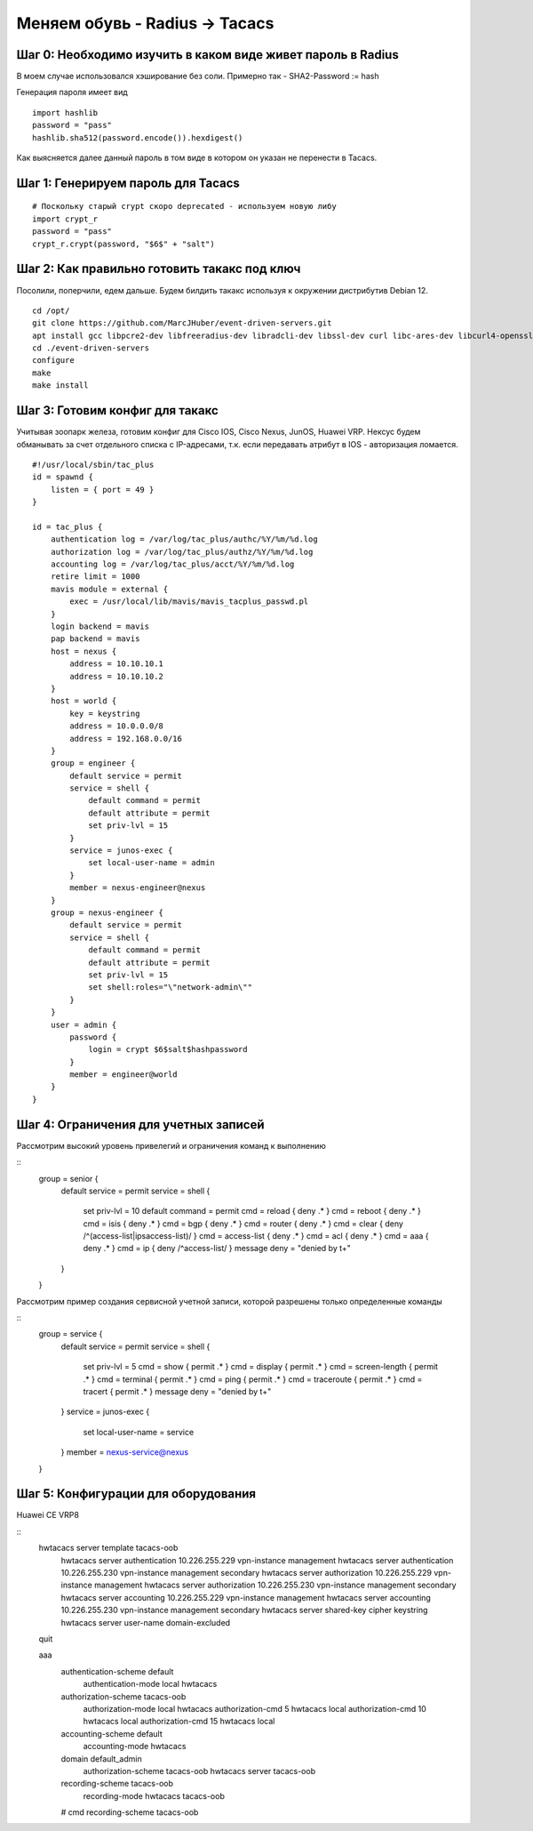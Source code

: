 Меняем обувь - Radius -> Tacacs
===============================

############################################################
Шаг 0: Необходимо изучить в каком виде живет пароль в Radius
############################################################

В моем случае использовался хэширование без соли. Примерно так - SHA2-Password := hash

Генерация пароля имеет вид

:: 

    import hashlib
    password = "pass"
    hashlib.sha512(password.encode()).hexdigest()
    
Как выясняется далее данный пароль в том виде в котором он указан не перенести в Tacacs. 

###################################
Шаг 1: Генерируем пароль для Tacacs
###################################

::

    # Поскольку старый crypt скоро deprecated - используем новую либу
    import crypt_r
    password = "pass"
    crypt_r.crypt(password, "$6$" + "salt")

#############################################
Шаг 2: Как правильно готовить такакс под ключ
#############################################

Посолили, поперчили, едем дальше. Будем билдить такакс используя к окружении дистрибутив Debian 12.

::

    cd /opt/
    git clone https://github.com/MarcJHuber/event-driven-servers.git
    apt install gcc libpcre2-dev libfreeradius-dev libradcli-dev libssl-dev curl libc-ares-dev libcurl4-openssl-dev libldap-dev zlib1g-dev libpam0g-dev libsctp-dev libnet-ip-perl libauthen-tacacsplus-perl
    cd ./event-driven-servers
    configure
    make
    make install

################################
Шаг 3: Готовим конфиг для такакс
################################

Учитывая зоопарк железа, готовим конфиг для Cisco IOS, Cisco Nexus, JunOS, Huawei VRP. Нексус будем обманывать за счет отдельного списка с IP-адресами, т.к. если передавать атрибут в IOS - авторизация ломается.

::

    #!/usr/local/sbin/tac_plus
    id = spawnd {
        listen = { port = 49 }
    }

    id = tac_plus {
        authentication log = /var/log/tac_plus/authc/%Y/%m/%d.log
        authorization log = /var/log/tac_plus/authz/%Y/%m/%d.log
        accounting log = /var/log/tac_plus/acct/%Y/%m/%d.log
        retire limit = 1000
        mavis module = external {
            exec = /usr/local/lib/mavis/mavis_tacplus_passwd.pl
        }
        login backend = mavis
        pap backend = mavis
        host = nexus {
            address = 10.10.10.1
            address = 10.10.10.2
        }
        host = world {
            key = keystring
            address = 10.0.0.0/8
            address = 192.168.0.0/16
        }
        group = engineer {
            default service = permit
            service = shell {
                default command = permit
                default attribute = permit
                set priv-lvl = 15
            }
            service = junos-exec {
                set local-user-name = admin
            }
            member = nexus-engineer@nexus
        }
        group = nexus-engineer {
            default service = permit
            service = shell {
                default command = permit
                default attribute = permit
                set priv-lvl = 15
                set shell:roles="\"network-admin\""
            }
        }
        user = admin {
            password {
                login = crypt $6$salt$hashpassword
            }
            member = engineer@world
        }
    }

######################################
Шаг 4: Ограничения для учетных записей
######################################

Рассмотрим высокий уровень привелегий и ограничения команд к выполнению

::
    group = senior {
      default service = permit
      service = shell {
        set priv-lvl = 10
        default command = permit
        cmd = reload { deny .* }
        cmd = reboot { deny .* }
        cmd = isis { deny .* }
        cmd = bgp { deny .* }
        cmd = router { deny .* }
        cmd = clear { deny /^(access-list|ip\saccess-list)/ }
        cmd = access-list { deny .* }
        cmd = acl { deny .* }
        cmd = aaa { deny .* }
        cmd = ip { deny /^access-list/ }
        message deny = "denied by t+"
      }
    }

Рассмотрим пример создания сервисной учетной записи, которой разрешены только определенные команды

::
    group = service {
      default service = permit
      service = shell {
        set priv-lvl = 5
        cmd = show { permit .* }
        cmd = display { permit .* }
        cmd = screen-length { permit .* }
        cmd = terminal { permit .* }
        cmd = ping { permit .* }
        cmd = traceroute { permit .* }
        cmd = tracert { permit .* }
        message deny = "denied by t+"
      }
      service = junos-exec {
            set local-user-name = service
      }
      member = nexus-service@nexus
    }

####################################
Шаг 5: Конфигурации для оборудования
####################################

Huawei CE VRP8

::
    hwtacacs server template tacacs-oob
     hwtacacs server authentication 10.226.255.229 vpn-instance management
     hwtacacs server authentication 10.226.255.230 vpn-instance management secondary
     hwtacacs server authorization 10.226.255.229 vpn-instance management
     hwtacacs server authorization 10.226.255.230 vpn-instance management secondary
     hwtacacs server accounting 10.226.255.229 vpn-instance management
     hwtacacs server accounting 10.226.255.230 vpn-instance management secondary
     hwtacacs server shared-key cipher keystring
     hwtacacs server user-name domain-excluded
    quit
 
    aaa
     authentication-scheme default
      authentication-mode local hwtacacs
     authorization-scheme tacacs-oob
      authorization-mode local hwtacacs
      authorization-cmd 5 hwtacacs local
      authorization-cmd 10 hwtacacs local
      authorization-cmd 15 hwtacacs local
     accounting-scheme default
      accounting-mode hwtacacs
     domain default_admin
      authorization-scheme tacacs-oob
      hwtacacs server tacacs-oob
     recording-scheme tacacs-oob
      recording-mode hwtacacs tacacs-oob
     #
     cmd recording-scheme tacacs-oob